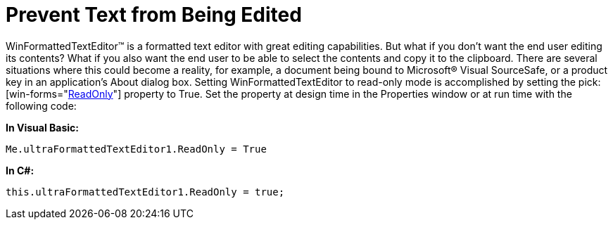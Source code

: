 ﻿////

|metadata|
{
    "name": "winformattedtexteditor-prevent-text-from-being-edited",
    "controlName": [],
    "tags": ["How Do I","Tips and Tricks"],
    "guid": "{B732D14E-BF8A-4255-AC55-E91962DC698A}",  
    "buildFlags": [],
    "createdOn": "2006-12-09T13:01:10Z"
}
|metadata|
////

= Prevent Text from Being Edited

WinFormattedTextEditor™ is a formatted text editor with great editing capabilities. But what if you don't want the end user editing its contents? What if you also want the end user to be able to select the contents and copy it to the clipboard. There are several situations where this could become a reality, for example, a document being bound to Microsoft® Visual SourceSafe, or a product key in an application's About dialog box. Setting WinFormattedTextEditor to read-only mode is accomplished by setting the  pick:[win-forms="link:{ApiPlatform}win.misc{ApiVersion}~infragistics.win.formattedlinklabel.ultraformattedtexteditor~readonly.html[ReadOnly]"]  property to True. Set the property at design time in the Properties window or at run time with the following code:

*In Visual Basic:*

----
Me.ultraFormattedTextEditor1.ReadOnly = True
----

*In C#:*

----
this.ultraFormattedTextEditor1.ReadOnly = true;
----
